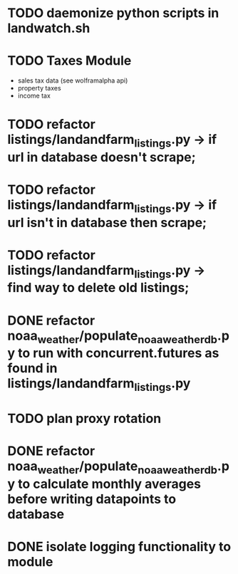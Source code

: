 * TODO daemonize python scripts in landwatch.sh
* TODO Taxes Module
    - sales tax data (see wolframalpha api)
    - property taxes
    - income tax
* TODO refactor listings/landandfarm_listings.py -> if url in database doesn't scrape; 
* TODO refactor listings/landandfarm_listings.py -> if url isn't in database then scrape;
* TODO refactor listings/landandfarm_listings.py -> find way to delete old listings;
* DONE refactor noaa_weather/populate_noaa_weather_db.py to run with concurrent.futures as found in listings/landandfarm_listings.py
    CLOSED: [2020-9-7 Mon 8:8]
* TODO plan proxy rotation
* DONE refactor noaa_weather/populate_noaa_weather_db.py to calculate monthly averages before writing datapoints to database
    CLOSED: [2020-9-7 Mon 7:54]
* DONE isolate logging functionality to module
    CLOSED: [2020-9-7 Mon 7:55]
    